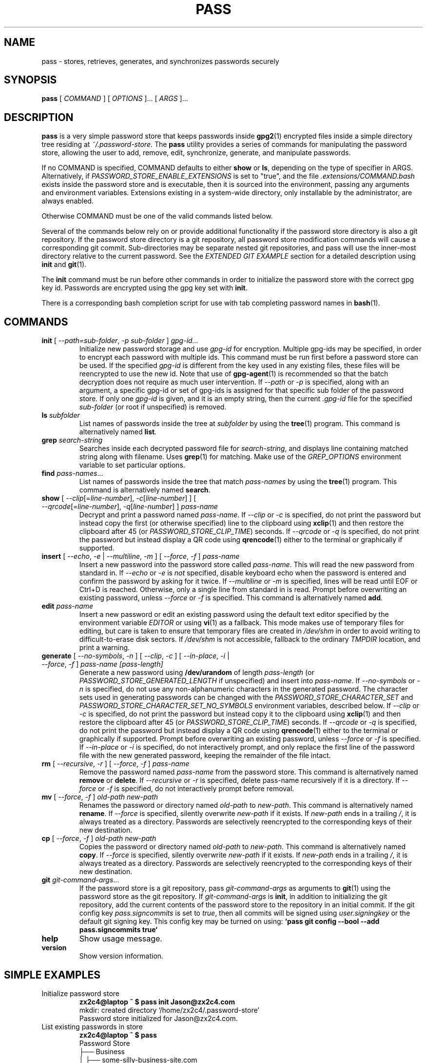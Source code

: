 .TH PASS 1 "2014 March 18" ZX2C4 "Password Store"

.SH NAME
pass - stores, retrieves, generates, and synchronizes passwords securely

.SH SYNOPSIS
.B pass
[ 
.I COMMAND
] [ 
.I OPTIONS
]... [ 
.I ARGS
]...

.SH DESCRIPTION

.B pass 
is a very simple password store that keeps passwords inside 
.BR gpg2 (1)
encrypted files inside a simple directory tree residing at 
.IR ~/.password-store .
The
.B pass
utility provides a series of commands for manipulating the password store,
allowing the user to add, remove, edit, synchronize, generate, and manipulate
passwords.

If no COMMAND is specified, COMMAND defaults to either
.B show
or
.BR ls ,
depending on the type of specifier in ARGS. Alternatively, if \fIPASSWORD_STORE_ENABLE_EXTENSIONS\fP
is set to "true", and the file \fI.extensions/COMMAND.bash\fP exists inside the
password store and is executable, then it is sourced into the environment,
passing any arguments and environment variables. Extensions existing in a
system-wide directory, only installable by the administrator, are always enabled.

Otherwise COMMAND must be one of the valid commands listed below.

Several of the commands below rely on or provide additional functionality if
the password store directory is also a git repository. If the password store
directory is a git repository, all password store modification commands will
cause a corresponding git commit. Sub-directories may be separate nested git
repositories, and pass will use the inner-most directory relative to the
current password. See the \fIEXTENDED GIT EXAMPLE\fP section for a detailed
description using \fBinit\fP and
.BR git (1).

The \fBinit\fP command must be run before other commands in order to initialize
the password store with the correct gpg key id. Passwords are encrypted using
the gpg key set with \fBinit\fP.

There is a corresponding bash completion script for use with tab completing
password names in
.BR bash (1).

.SH COMMANDS

.TP
\fBinit\fP [ \fI--path=sub-folder\fP, \fI-p sub-folder\fP ] \fIgpg-id...\fP
Initialize new password storage and use
.I gpg-id
for encryption. Multiple gpg-ids may be specified, in order to encrypt each
password with multiple ids. This command must be run first before a password
store can be used. If the specified \fIgpg-id\fP is different from the key
used in any existing files, these files will be reencrypted to use the new id.
Note that use of
.BR gpg-agent (1)
is recommended so that the batch decryption does not require as much user
intervention. If \fI--path\fP or \fI-p\fP is specified, along with an argument,
a specific gpg-id or set of gpg-ids is assigned for that specific sub folder of
the password store. If only one \fIgpg-id\fP is given, and it is an empty string,
then the current \fI.gpg-id\fP file for the specified \fIsub-folder\fP (or root if
unspecified) is removed.
.TP
\fBls\fP \fIsubfolder\fP
List names of passwords inside the tree at
.I subfolder
by using the
.BR tree (1)
program. This command is alternatively named \fBlist\fP.
.TP
\fBgrep\fP \fIsearch-string\fP
Searches inside each decrypted password file for \fIsearch-string\fP, and displays line
containing matched string along with filename. Uses
.BR grep (1)
for matching. Make use of the \fIGREP_OPTIONS\fP environment variable to set particular
options.
.TP
\fBfind\fP \fIpass-names\fP...
List names of passwords inside the tree that match \fIpass-names\fP by using the
.BR tree (1)
program. This command is alternatively named \fBsearch\fP.
.TP
\fBshow\fP [ \fI--clip\fP[=\fIline-number\fP], \fI-c\fP[\fIline-number\fP] ] [ \fI--qrcode\fP[=\fIline-number\fP], \fI-q\fP[\fIline-number\fP] ] \fIpass-name\fP
Decrypt and print a password named \fIpass-name\fP. If \fI--clip\fP or \fI-c\fP
is specified, do not print the password but instead copy the first (or otherwise specified)
line to the clipboard using
.BR xclip (1)
and then restore the clipboard after 45 (or \fIPASSWORD_STORE_CLIP_TIME\fP) seconds. If \fI--qrcode\fP
or \fI-q\fP is specified, do not print the password but instead display a QR code using
.BR qrencode (1)
either to the terminal or graphically if supported.
.TP
\fBinsert\fP [ \fI--echo\fP, \fI-e\fP | \fI--multiline\fP, \fI-m\fP ] [ \fI--force\fP, \fI-f\fP ] \fIpass-name\fP
Insert a new password into the password store called \fIpass-name\fP. This will
read the new password from standard in. If \fI--echo\fP or \fI-e\fP is \fInot\fP specified,
disable keyboard echo when the password is entered and confirm the password by asking
for it twice. If \fI--multiline\fP or \fI-m\fP is specified, lines will be read until
EOF or Ctrl+D is reached. Otherwise, only a single line from standard in is read. Prompt
before overwriting an existing password, unless \fI--force\fP or \fI-f\fP is specified. This
command is alternatively named \fBadd\fP.
.TP
\fBedit\fP \fIpass-name\fP
Insert a new password or edit an existing password using the default text editor specified
by the environment variable \fIEDITOR\fP or using
.BR vi (1)
as a fallback. This mode makes use of temporary files for editing, but care is taken to
ensure that temporary files are created in \fI/dev/shm\fP in order to avoid writing to
difficult-to-erase disk sectors. If \fI/dev/shm\fP is not accessible, fallback to
the ordinary \fITMPDIR\fP location, and print a warning.
.TP
\fBgenerate\fP [ \fI--no-symbols\fP, \fI-n\fP ] [ \fI--clip\fP, \fI-c\fP ] [ \fI--in-place\fP, \fI-i\fP | \fI--force\fP, \fI-f\fP ] \fIpass-name [pass-length]\fP
Generate a new password using \fB/dev/urandom\fP of length \fIpass-length\fP
(or \fIPASSWORD_STORE_GENERATED_LENGTH\fP if unspecified) and insert into
\fIpass-name\fP. If \fI--no-symbols\fP or \fI-n\fP is specified, do not use
any non-alphanumeric characters in the generated password. The character sets used
in generating passwords can be changed with the \fIPASSWORD_STORE_CHARACTER_SET\fP and
\fIPASSWORD_STORE_CHARACTER_SET_NO_SYMBOLS\fP environment variables, described below.
If \fI--clip\fP or \fI-c\fP is specified, do not print the password but instead copy
it to the clipboard using
.BR xclip (1)
and then restore the clipboard after 45 (or \fIPASSWORD_STORE_CLIP_TIME\fP) seconds. If \fI--qrcode\fP
or \fI-q\fP is specified, do not print the password but instead display a QR code using
.BR qrencode (1)
either to the terminal or graphically if supported. Prompt before overwriting an existing password,
unless \fI--force\fP or \fI-f\fP is specified. If \fI--in-place\fP or \fI-i\fP is
specified, do not interactively prompt, and only replace the first line of the password
file with the new generated password, keeping the remainder of the file intact.
.TP
\fBrm\fP [ \fI--recursive\fP, \fI-r\fP ] [ \fI--force\fP, \fI-f\fP ] \fIpass-name\fP
Remove the password named \fIpass-name\fP from the password store. This command is
alternatively named \fBremove\fP or \fBdelete\fP. If \fI--recursive\fP or \fI-r\fP
is specified, delete pass-name recursively if it is a directory. If \fI--force\fP
or \fI-f\fP is specified, do not interactively prompt before removal.
.TP
\fBmv\fP [ \fI--force\fP, \fI-f\fP ] \fIold-path\fP \fInew-path\fP
Renames the password or directory named \fIold-path\fP to \fInew-path\fP. This
command is alternatively named \fBrename\fP. If \fI--force\fP is specified,
silently overwrite \fInew-path\fP if it exists. If \fInew-path\fP ends in a
trailing \fI/\fP, it is always treated as a directory. Passwords are selectively
reencrypted to the corresponding keys of their new destination.
.TP
\fBcp\fP [ \fI--force\fP, \fI-f\fP ] \fIold-path\fP \fInew-path\fP
Copies the password or directory named \fIold-path\fP to \fInew-path\fP. This
command is alternatively named \fBcopy\fP. If \fI--force\fP is specified,
silently overwrite \fInew-path\fP if it exists. If \fInew-path\fP ends in a
trailing \fI/\fP, it is always treated as a directory. Passwords are selectively
reencrypted to the corresponding keys of their new destination.
.TP
\fBgit\fP \fIgit-command-args\fP...
If the password store is a git repository, pass \fIgit-command-args\fP as arguments to
.BR git (1)
using the password store as the git repository. If \fIgit-command-args\fP is \fBinit\fP,
in addition to initializing the git repository, add the current contents of the password
store to the repository in an initial commit. If the git config key \fIpass.signcommits\fP
is set to \fItrue\fP, then all commits will be signed using \fIuser.signingkey\fP or the
default git signing key. This config key may be turned on using:
.B `pass git config --bool --add pass.signcommits true`
.TP
\fBhelp\fP
Show usage message.
.TP
\fBversion\fP
Show version information.

.SH SIMPLE EXAMPLES

.TP
Initialize password store
.B zx2c4@laptop ~ $ pass init Jason@zx2c4.com 
.br
mkdir: created directory \[u2018]/home/zx2c4/.password-store\[u2019] 
.br
Password store initialized for Jason@zx2c4.com.
.TP
List existing passwords in store
.B zx2c4@laptop ~ $ pass 
.br
Password Store
.br
\[u251C]\[u2500]\[u2500] Business 
.br
\[u2502]   \[u251C]\[u2500]\[u2500] some-silly-business-site.com 
.br
\[u2502]   \[u2514]\[u2500]\[u2500] another-business-site.net 
.br
\[u251C]\[u2500]\[u2500] Email 
.br
\[u2502]   \[u251C]\[u2500]\[u2500] donenfeld.com 
.br
\[u2502]   \[u2514]\[u2500]\[u2500] zx2c4.com 
.br
\[u2514]\[u2500]\[u2500] France 
.br
    \[u251C]\[u2500]\[u2500] bank 
.br
    \[u251C]\[u2500]\[u2500] freebox 
.br
    \[u2514]\[u2500]\[u2500] mobilephone  
.br

.br
Alternatively, "\fBpass ls\fP".
.TP
Find existing passwords in store that match .com
.B zx2c4@laptop ~ $ pass find .com
.br
Search Terms: .com
.br
\[u251C]\[u2500]\[u2500] Business 
.br
\[u2502]   \[u251C]\[u2500]\[u2500] some-silly-business-site.com 
.br
\[u2514]\[u2500]\[u2500] Email 
.br
    \[u251C]\[u2500]\[u2500] donenfeld.com 
.br
    \[u2514]\[u2500]\[u2500] zx2c4.com 
.br

.br
Alternatively, "\fBpass search .com\fP".
.TP
Show existing password
.B zx2c4@laptop ~ $ pass Email/zx2c4.com 
.br
sup3rh4x3rizmynam3 
.TP
Copy existing password to clipboard
.B zx2c4@laptop ~ $ pass -c Email/zx2c4.com 
.br
Copied Email/jason@zx2c4.com to clipboard. Will clear in 45 seconds.
.TP
Add password to store
.B zx2c4@laptop ~ $ pass insert Business/cheese-whiz-factory 
.br
Enter password for Business/cheese-whiz-factory: omg so much cheese what am i gonna do
.TP
Add multiline password to store 
.B zx2c4@laptop ~ $ pass insert -m Business/cheese-whiz-factory 
.br
Enter contents of Business/cheese-whiz-factory and press Ctrl+D when finished: 
.br
 
.br
Hey this is my 
.br
awesome 
.br
multi 
.br
line 
.br
passworrrrrrrrd. 
.br
^D 
.TP
Generate new password
.B zx2c4@laptop ~ $ pass generate Email/jasondonenfeld.com 15 
.br
The generated password to Email/jasondonenfeld.com is: 
.br
$(-QF&Q=IN2nFBx
.TP
Generate new alphanumeric password
.B zx2c4@laptop ~ $ pass generate -n Email/jasondonenfeld.com 12
.br
The generated password to Email/jasondonenfeld.com is: 
.br
YqFsMkBeO6di
.TP
Generate new password and copy it to the clipboard
.B zx2c4@laptop ~ $ pass generate -c Email/jasondonenfeld.com 19
.br
Copied Email/jasondonenfeld.com to clipboard. Will clear in 45 seconds.
.TP
Remove password from store
.B zx2c4@laptop ~ $ pass remove Business/cheese-whiz-factory 
.br
rm: remove regular file \[u2018]/home/zx2c4/.password-store/Business/cheese-whiz-factory.gpg\[u2019]? y 
.br
removed \[u2018]/home/zx2c4/.password-store/Business/cheese-whiz-factory.gpg\[u2019]

.SH EXTENDED GIT EXAMPLE
Here, we initialize new password store, create a git repository, and then manipulate and sync passwords. Make note of the arguments to the first call of \fBpass git push\fP; consult
.BR git-push (1)
for more information.

.B zx2c4@laptop ~ $ pass init Jason@zx2c4.com 
.br
mkdir: created directory \[u2018]/home/zx2c4/.password-store\[u2019] 
.br
Password store initialized for Jason@zx2c4.com. 

.B zx2c4@laptop ~ $ pass git init 
.br
Initialized empty Git repository in /home/zx2c4/.password-store/.git/
.br
[master (root-commit) 998c8fd] Added current contents of password store.
.br
 1 file changed, 1 insertion(+)
.br
 create mode 100644 .gpg-id

.B zx2c4@laptop ~ $ pass git remote add origin kexec.com:pass-store 

.B zx2c4@laptop ~ $ pass generate Amazon/amazonemail@email.com 21 
.br
mkdir: created directory \[u2018]/home/zx2c4/.password-store/Amazon\[u2019] 
.br
[master 30fdc1e] Added generated password for Amazon/amazonemail@email.com to store.
.br
1 file changed, 0 insertions(+), 0 deletions(-) 
.br
create mode 100644 Amazon/amazonemail@email.com.gpg 
.br
The generated password to Amazon/amazonemail@email.com is: 
.br
<5m,_BrZY`antNDxKN<0A 

.B zx2c4@laptop ~ $ pass git push -u --all
.br
Counting objects: 4, done. 
.br
Delta compression using up to 2 threads. 
.br
Compressing objects: 100% (3/3), done. 
.br
Writing objects: 100% (4/4), 921 bytes, done. 
.br
Total 4 (delta 0), reused 0 (delta 0) 
.br
To kexec.com:pass-store 
.br
* [new branch]      master -> master 
.br
Branch master set up to track remote branch master from origin. 

.B zx2c4@laptop ~ $ pass insert Amazon/otheraccount@email.com 
.br
Enter password for Amazon/otheraccount@email.com: som3r3a11yb1gp4ssw0rd!!88** 
.br
[master b9b6746] Added given password for Amazon/otheraccount@email.com to store. 
.br
1 file changed, 0 insertions(+), 0 deletions(-) 
.br
create mode 100644 Amazon/otheraccount@email.com.gpg 

.B zx2c4@laptop ~ $ pass rm Amazon/amazonemail@email.com 
.br
rm: remove regular file \[u2018]/home/zx2c4/.password-store/Amazon/amazonemail@email.com.gpg\[u2019]? y 
.br
removed \[u2018]/home/zx2c4/.password-store/Amazon/amazonemail@email.com.gpg\[u2019] 
.br
rm 'Amazon/amazonemail@email.com.gpg' 
.br
[master 288b379] Removed Amazon/amazonemail@email.com from store. 
.br
1 file changed, 0 insertions(+), 0 deletions(-) 
.br
delete mode 100644 Amazon/amazonemail@email.com.gpg 

.B zx2c4@laptop ~ $ pass git push
.br
Counting objects: 9, done. 
.br
Delta compression using up to 2 threads. 
.br
Compressing objects: 100% (5/5), done. 
.br
Writing objects: 100% (7/7), 1.25 KiB, done. 
.br
Total 7 (delta 0), reused 0 (delta 0) 
.br
To kexec.com:pass-store

.SH FILES

.TP
.B ~/.password-store
The default password storage directory.
.TP
.B ~/.password-store/.gpg-id
Contains the default gpg key identification used for encryption and decryption.
Multiple gpg keys may be specified in this file, one per line. If this file
exists in any sub directories, passwords inside those sub directories are
encrypted using those keys. This should be set using the \fBinit\fP command.
.TP
.B ~/.password-store/.extensions
The directory containing extension files.

.SH ENVIRONMENT VARIABLES

.TP
.I PASSWORD_STORE_DIR
Overrides the default password storage directory.
.TP
.I PASSWORD_STORE_KEY
Overrides the default gpg key identification set by \fBinit\fP. Keys must not
contain spaces and thus use of the hexadecimal key signature is recommended.
Multiple keys may be specified separated by spaces. 
.TP
.I PASSWORD_STORE_GPG_OPTS
Additional options to be passed to all invocations of GPG.
.TP
.I PASSWORD_STORE_X_SELECTION
Overrides the selection passed to \fBxclip\fP, by default \fIclipboard\fP. See
.BR xclip (1)
for more info.
.TP
.I PASSWORD_STORE_CLIP_TIME
Specifies the number of seconds to wait before restoring the clipboard, by default
\fI45\fP seconds.
.TP
.I PASSWORD_STORE_UMASK
Sets the umask of all files modified by pass, by default \fI077\fP.
.TP
.I PASSWORD_STORE_FUZZY
Sets the fuzzy search command. "fzf", "pick", "icepick", "selecta", "peco".
Usage: \fBpass **<TAB>\fP.
.TP
.I PASSWORD_STORE_GENERATED_LENGTH
The default password length if the \fIpass-length\fP parameter to \fBgenerate\fP
is unspecified.
.TP
.I PASSWORD_STORE_CHARACTER_SET
The character set to be used in password generation for \fBgenerate\fP. This value
is to be interpreted by \fBtr\fP. See
.BR tr (1)
for more info.
.TP
.I PASSWORD_STORE_CHARACTER_SET_NO_SYMBOLS
The character set to be used in no-symbol password generation for \fBgenerate\fP,
when \fI--no-symbols\fP, \fI-n\fP is specified. This value is to be interpreted
by \fBtr\fP. See
.BR tr (1)
for more info.
.TP
.I PASSWORD_STORE_ENABLE_EXTENSIONS
This environment variable must be set to "true" for extensions to be enabled.
.TP
.I PASSWORD_STORE_EXTENSIONS_DIR
The location to look for executable extension files, by default
\fIPASSWORD_STORE_DIR/.extensions\fP.
.TP
.I PASSWORD_STORE_SIGNING_KEY
If this environment variable is set, then all \fB.gpg-id\fP files and non-system extension files
must be signed using a detached signature using the GPG key specified by the full 40 character
upper-case fingerprint in this variable. If multiple fingerprints are specified, each
separated by a whitespace character, then signatures must match at least one.
The \fBinit\fP command will keep signatures of \fB.gpg-id\fP files up to date.
.TP
.I EDITOR
The location of the text editor used by \fBedit\fP.
.SH SEE ALSO
.BR gpg2 (1),
.BR tr (1),
.BR git (1),
.BR xclip (1),
.BR qrencode (1).

.SH AUTHOR
.B pass
was written by
.MT Jason@zx2c4.com
Jason A. Donenfeld
.ME .
For updates and more information, a project page is available on the
.UR http://\:www.passwordstore.org/
World Wide Web
.UE .

.SH COPYING
This program is free software; you can redistribute it and/or
modify it under the terms of the GNU General Public License
as published by the Free Software Foundation; either version 2
of the License, or (at your option) any later version.

This program is distributed in the hope that it will be useful,
but WITHOUT ANY WARRANTY; without even the implied warranty of
MERCHANTABILITY or FITNESS FOR A PARTICULAR PURPOSE.  See the
GNU General Public License for more details.

You should have received a copy of the GNU General Public License
along with this program; if not, write to the Free Software
Foundation, Inc., 51 Franklin Street, Fifth Floor, Boston, MA  02110-1301, USA.
